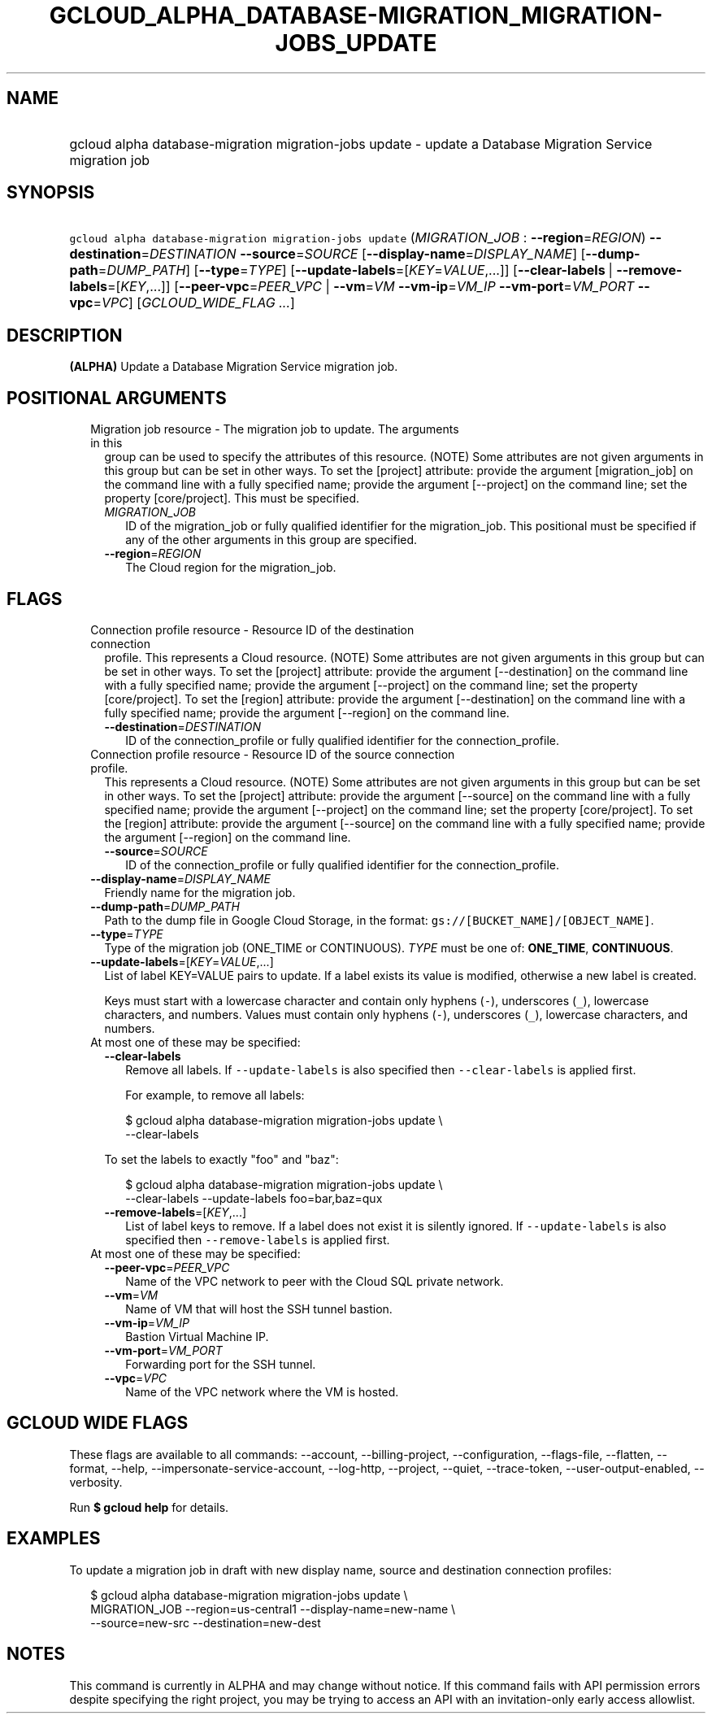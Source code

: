 
.TH "GCLOUD_ALPHA_DATABASE\-MIGRATION_MIGRATION\-JOBS_UPDATE" 1



.SH "NAME"
.HP
gcloud alpha database\-migration migration\-jobs update \- update a Database Migration Service migration job



.SH "SYNOPSIS"
.HP
\f5gcloud alpha database\-migration migration\-jobs update\fR (\fIMIGRATION_JOB\fR\ :\ \fB\-\-region\fR=\fIREGION\fR) \fB\-\-destination\fR=\fIDESTINATION\fR \fB\-\-source\fR=\fISOURCE\fR [\fB\-\-display\-name\fR=\fIDISPLAY_NAME\fR] [\fB\-\-dump\-path\fR=\fIDUMP_PATH\fR] [\fB\-\-type\fR=\fITYPE\fR] [\fB\-\-update\-labels\fR=[\fIKEY\fR=\fIVALUE\fR,...]] [\fB\-\-clear\-labels\fR\ |\ \fB\-\-remove\-labels\fR=[\fIKEY\fR,...]] [\fB\-\-peer\-vpc\fR=\fIPEER_VPC\fR\ |\ \fB\-\-vm\fR=\fIVM\fR\ \fB\-\-vm\-ip\fR=\fIVM_IP\fR\ \fB\-\-vm\-port\fR=\fIVM_PORT\fR\ \fB\-\-vpc\fR=\fIVPC\fR] [\fIGCLOUD_WIDE_FLAG\ ...\fR]



.SH "DESCRIPTION"

\fB(ALPHA)\fR Update a Database Migration Service migration job.



.SH "POSITIONAL ARGUMENTS"

.RS 2m
.TP 2m

Migration job resource \- The migration job to update. The arguments in this
group can be used to specify the attributes of this resource. (NOTE) Some
attributes are not given arguments in this group but can be set in other ways.
To set the [project] attribute: provide the argument [migration_job] on the
command line with a fully specified name; provide the argument [\-\-project] on
the command line; set the property [core/project]. This must be specified.

.RS 2m
.TP 2m
\fIMIGRATION_JOB\fR
ID of the migration_job or fully qualified identifier for the migration_job.
This positional must be specified if any of the other arguments in this group
are specified.

.TP 2m
\fB\-\-region\fR=\fIREGION\fR
The Cloud region for the migration_job.


.RE
.RE
.sp

.SH "FLAGS"

.RS 2m
.TP 2m

Connection profile resource \- Resource ID of the destination connection
profile. This represents a Cloud resource. (NOTE) Some attributes are not given
arguments in this group but can be set in other ways. To set the [project]
attribute: provide the argument [\-\-destination] on the command line with a
fully specified name; provide the argument [\-\-project] on the command line;
set the property [core/project]. To set the [region] attribute: provide the
argument [\-\-destination] on the command line with a fully specified name;
provide the argument [\-\-region] on the command line.

.RS 2m
.TP 2m
\fB\-\-destination\fR=\fIDESTINATION\fR
ID of the connection_profile or fully qualified identifier for the
connection_profile.

.RE
.sp
.TP 2m

Connection profile resource \- Resource ID of the source connection profile.
This represents a Cloud resource. (NOTE) Some attributes are not given arguments
in this group but can be set in other ways. To set the [project] attribute:
provide the argument [\-\-source] on the command line with a fully specified
name; provide the argument [\-\-project] on the command line; set the property
[core/project]. To set the [region] attribute: provide the argument [\-\-source]
on the command line with a fully specified name; provide the argument
[\-\-region] on the command line.

.RS 2m
.TP 2m
\fB\-\-source\fR=\fISOURCE\fR
ID of the connection_profile or fully qualified identifier for the
connection_profile.

.RE
.sp
.TP 2m
\fB\-\-display\-name\fR=\fIDISPLAY_NAME\fR
Friendly name for the migration job.

.TP 2m
\fB\-\-dump\-path\fR=\fIDUMP_PATH\fR
Path to the dump file in Google Cloud Storage, in the format:
\f5gs://[BUCKET_NAME]/[OBJECT_NAME]\fR.

.TP 2m
\fB\-\-type\fR=\fITYPE\fR
Type of the migration job (ONE_TIME or CONTINUOUS). \fITYPE\fR must be one of:
\fBONE_TIME\fR, \fBCONTINUOUS\fR.

.TP 2m
\fB\-\-update\-labels\fR=[\fIKEY\fR=\fIVALUE\fR,...]
List of label KEY=VALUE pairs to update. If a label exists its value is
modified, otherwise a new label is created.

Keys must start with a lowercase character and contain only hyphens (\f5\-\fR),
underscores (\f5_\fR), lowercase characters, and numbers. Values must contain
only hyphens (\f5\-\fR), underscores (\f5_\fR), lowercase characters, and
numbers.

.TP 2m

At most one of these may be specified:

.RS 2m
.TP 2m
\fB\-\-clear\-labels\fR
Remove all labels. If \f5\-\-update\-labels\fR is also specified then
\f5\-\-clear\-labels\fR is applied first.

For example, to remove all labels:

.RS 2m
$ gcloud alpha database\-migration migration\-jobs update \e
  \-\-clear\-labels
.RE

To set the labels to exactly "foo" and "baz":

.RS 2m
$ gcloud alpha database\-migration migration\-jobs update \e
  \-\-clear\-labels \-\-update\-labels foo=bar,baz=qux
.RE

.TP 2m
\fB\-\-remove\-labels\fR=[\fIKEY\fR,...]
List of label keys to remove. If a label does not exist it is silently ignored.
If \f5\-\-update\-labels\fR is also specified then \f5\-\-remove\-labels\fR is
applied first.

.RE
.sp
.TP 2m

At most one of these may be specified:

.RS 2m
.TP 2m
\fB\-\-peer\-vpc\fR=\fIPEER_VPC\fR
Name of the VPC network to peer with the Cloud SQL private network.

.TP 2m
\fB\-\-vm\fR=\fIVM\fR
Name of VM that will host the SSH tunnel bastion.

.TP 2m
\fB\-\-vm\-ip\fR=\fIVM_IP\fR
Bastion Virtual Machine IP.

.TP 2m
\fB\-\-vm\-port\fR=\fIVM_PORT\fR
Forwarding port for the SSH tunnel.

.TP 2m
\fB\-\-vpc\fR=\fIVPC\fR
Name of the VPC network where the VM is hosted.


.RE
.RE
.sp

.SH "GCLOUD WIDE FLAGS"

These flags are available to all commands: \-\-account, \-\-billing\-project,
\-\-configuration, \-\-flags\-file, \-\-flatten, \-\-format, \-\-help,
\-\-impersonate\-service\-account, \-\-log\-http, \-\-project, \-\-quiet,
\-\-trace\-token, \-\-user\-output\-enabled, \-\-verbosity.

Run \fB$ gcloud help\fR for details.



.SH "EXAMPLES"

To update a migration job in draft with new display name, source and destination
connection profiles:

.RS 2m
$ gcloud alpha database\-migration migration\-jobs update \e
  MIGRATION_JOB \-\-region=us\-central1 \-\-display\-name=new\-name  \e
  \-\-source=new\-src \-\-destination=new\-dest
.RE



.SH "NOTES"

This command is currently in ALPHA and may change without notice. If this
command fails with API permission errors despite specifying the right project,
you may be trying to access an API with an invitation\-only early access
allowlist.

